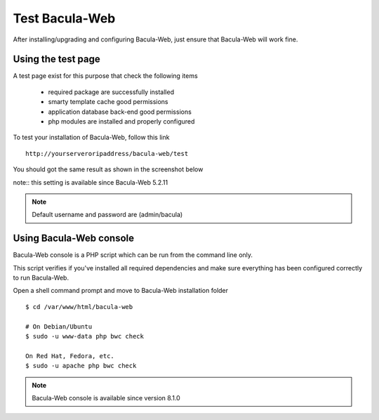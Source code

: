 .. _install/test:

===============
Test Bacula-Web
===============

After installing/upgrading and configuring Bacula-Web, just ensure that Bacula-Web will work fine.

Using the test page
===================

A test page exist for this purpose that check the following items

   * required package are successfully installed
   * smarty template cache good permissions
   * application database back-end good permissions
   * php modules are installed and properly configured

To test your installation of Bacula-Web, follow this link

::

   http://yourserveroripaddress/bacula-web/test

You should got the same result as shown in the screenshot below

.. image:: /_static/bacula-web-test-page.jpg
   :scale: 20%

note:: this setting is available since Bacula-Web 5.2.11

.. note:: Default username and password are (admin/bacula)

Using Bacula-Web console
========================

Bacula-Web console is a PHP script which can be run from the command line only.

This script verifies if you've installed all required dependencies and make sure everything has been configured correctly
to run Bacula-Web.

Open a shell command prompt and move to Bacula-Web installation folder

::
   
   $ cd /var/www/html/bacula-web

   # On Debian/Ubuntu
   $ sudo -u www-data php bwc check

   On Red Hat, Fedora, etc.
   $ sudo -u apache php bwc check

.. note:: Bacula-Web console is available since version 8.1.0
